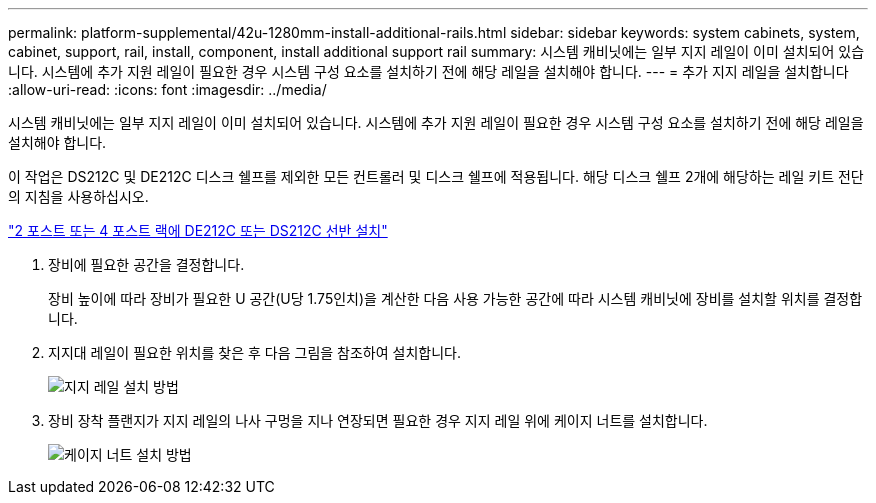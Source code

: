 ---
permalink: platform-supplemental/42u-1280mm-install-additional-rails.html 
sidebar: sidebar 
keywords: system cabinets, system, cabinet, support, rail, install, component, install additional support rail 
summary: 시스템 캐비닛에는 일부 지지 레일이 이미 설치되어 있습니다. 시스템에 추가 지원 레일이 필요한 경우 시스템 구성 요소를 설치하기 전에 해당 레일을 설치해야 합니다. 
---
= 추가 지지 레일을 설치합니다
:allow-uri-read: 
:icons: font
:imagesdir: ../media/


[role="lead"]
시스템 캐비닛에는 일부 지지 레일이 이미 설치되어 있습니다. 시스템에 추가 지원 레일이 필요한 경우 시스템 구성 요소를 설치하기 전에 해당 레일을 설치해야 합니다.

이 작업은 DS212C 및 DE212C 디스크 쉘프를 제외한 모든 컨트롤러 및 디스크 쉘프에 적용됩니다. 해당 디스크 쉘프 2개에 해당하는 레일 키트 전단의 지침을 사용하십시오.

https://library.netapp.com/ecm/ecm_download_file/ECMLP2484194["2 포스트 또는 4 포스트 랙에 DE212C 또는 DS212C 선반 설치"]

. 장비에 필요한 공간을 결정합니다.
+
장비 높이에 따라 장비가 필요한 U 공간(U당 1.75인치)을 계산한 다음 사용 가능한 공간에 따라 시스템 캐비닛에 장비를 설치할 위치를 결정합니다.

. 지지대 레일이 필요한 위치를 찾은 후 다음 그림을 참조하여 설치합니다.
+
image::../media/drw_syscab_ozeki_support_rail_installation.gif[지지 레일 설치 방법]

. 장비 장착 플랜지가 지지 레일의 나사 구멍을 지나 연장되면 필요한 경우 지지 레일 위에 케이지 너트를 설치합니다.
+
image::../media/drw_clip_nut_install.gif[케이지 너트 설치 방법]


